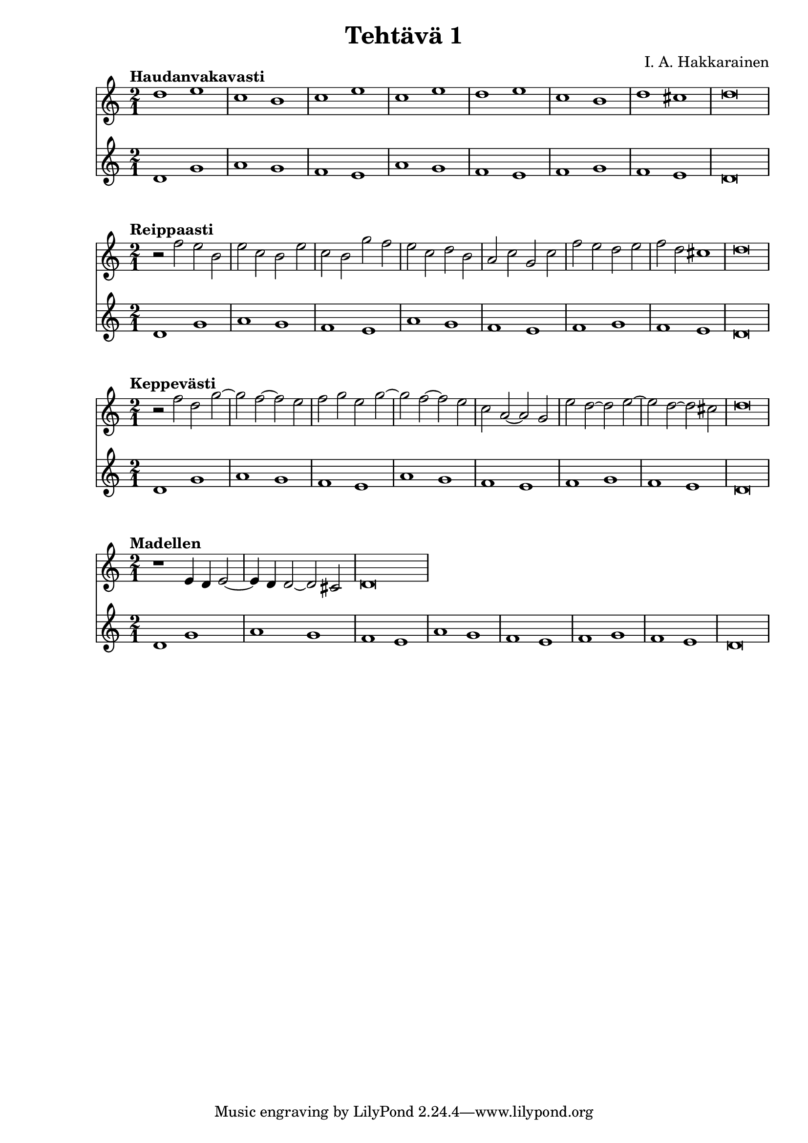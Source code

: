 \version "2.18.2"

\header {
  composer = "I. A. Hakkarainen"
  title = "Tehtävä 1"
}

cantusFirmusDorian = \new Staff {
  \relative d' {
    \clef "treble"
    \time 2/1
    d1 g |
    a g |
    f e |
    a g |
    f e|
    f g |
    f e |
    d\breve
  }
}

<<
  \tempo "Haudanvakavasti"
  {
    \relative d' {
      \clef "treble"
      \time 2/1
      d'1 e |
      c b |
      c e |
      c e |
      d e |
      c b |
      d cis |
      d\breve
    }
  }
  \cantusFirmusDorian
>>

<<
  \tempo "Reippaasti"
  {
    \relative d' {
      \clef "treble"
      \time 2/1
      r2 f' e b |
      e c b e |
      c b g' f |
      e c d b |
      a c g c |
      f e d e |
      f d cis1 |
      d\breve
    }
  }
  \cantusFirmusDorian
>>

<<
  \tempo "Keppevästi"
  {
    \relative d' {
      \clef "treble"
      \time 2/1
      r2 f' d g~ |
      g f~ f e |
      f g e g~ |
      g f~ f e |
      c a~ a g |
      e' d~ d e~ |
      e d~ d cis |
      d\breve
    }
  }
  \cantusFirmusDorian
>>

<<
  \tempo "Madellen"
  {
    \relative d' {
      \clef "treble"
      \time 2/1
      r1 e4 d e2~ |
      e4 d4 d2~ d cis |
      d\breve
    }
  }
  \cantusFirmusDorian
>>
